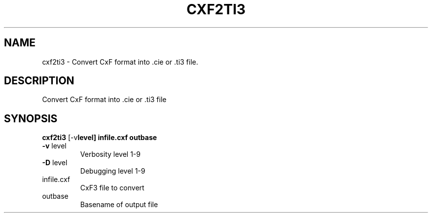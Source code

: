 .\" DO NOT MODIFY THIS FILE!  It was generated by help2man 1.48.3.
.TH CXF2TI3 "1" "July 2021" "cxf2ti3" "User Commands"
.SH NAME
cxf2ti3 \- Convert CxF format into .cie or .ti3 file.
.SH DESCRIPTION
Convert CxF format into .cie or .ti3 file
.SH SYNOPSIS
.B cxf2ti3
.RB [\-v level]\ infile.cxf\ outbase
.TP
\fB\-v\fR level
Verbosity level 1\-9
.TP
\fB\-D\fR level
Debugging level 1\-9
.TP
infile.cxf
CxF3 file to convert
.TP
outbase
Basename of output file
